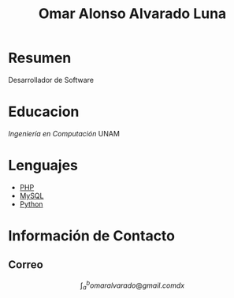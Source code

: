 #+TITLE: Omar Alonso Alvarado Luna
* Resumen
Desarrollador de Software 

* Educacion
/Ingeniería en Computación/ UNAM

* Lenguajes
- [[http://php.net][PHP]]
- [[http://mysql.com][MySQL]]
- [[http://www.python.org][Python]]

* Información de Contacto

** Correo

$$\int_{a}^{b} omaralvarado@gmail.com dx$$

